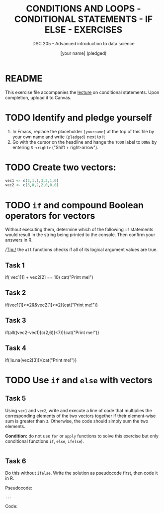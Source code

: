 #+TITLE: CONDITIONS AND LOOPS - CONDITIONAL STATEMENTS - IF ELSE - EXERCISES
#+AUTHOR: [your name] (pledged)
#+SUBTITLE: DSC 205 - Advanced introduction to data science
#+STARTUP: overview hideblocks indent
#+OPTIONS: toc:nil num:nil ^:nil
#+PROPERTY: header-args:R :session *R* :results output :exports both :noweb yes
* README

This exercise file accompanies the [[https://github.com/birkenkrahe/ds2/blob/main/org/3_conditions.org][lecture]] on conditional
statements. Upon completion, upload it to Canvas.

* TODO Identify and pledge yourself

1) In Emacs, replace the placeholder ~[yourname]~ at the top of this
   file by your own name and write ~(pledged)~ next to it
2) Go with the cursor on the headline and hange the ~TODO~ label to ~DONE~
   by entering ~S-<right>~ ("Shift + right-arrow").

* TODO Create two vectors:
#+begin_src R :results silent
  vec1 <- c(2,1,1,3,2,1,0)
  vec2 <- c(3,8,2,2,0,0,0)
#+end_src

* TODO =if= and compound Boolean operators for vectors

Without executing them, determine which of the following ~if~
statements would result in the string being printed to the
console. Then confirm your answers in R.

/Tip:/ the ~all~ functions checks if all of its logical argument values
are true.

** Task 1
#+begin_example R
     if( vec1[1] + vec2[2] == 10) cat("Print me!\n")
   #+end_example

** Task 2
#+begin_example R
  if(vec1[1]>=2&&vec2[1]>=2){cat("Print me!\n")}
#+end_example

** Task 3
#+begin_example R
  if(all((vec2-vec1)[c(2,6)]<7)){cat("Print me!\n")}
#+end_example

** Task 4
#+begin_example R
  if(!is.na(vec2[3])){cat("Print me!\n")}
  #+end_example

* TODO Use =if= and =else= with vectors

** Task 5

Using ~vec1~ and ~vec2~, write and execute a line of code that multiplies
the corresponding elements of the two vectors together if their
element-wise sum is greater than ~3~. Otherwise, the code should simply
sum the two elements.

*Condition:* do not use ~for~ or ~apply~ functions to solve this exercise
but only conditional functions ~if~, ~else~, ~ifelse~).

#+begin_src R

#+end_src

** Task 6

Do this without =ifelse=. Write the solution as pseudocode first, then
code it in R.

Pseudocode:
#+begin_example
...
#+end_example

Code:
#+begin_src R

#+end_src
